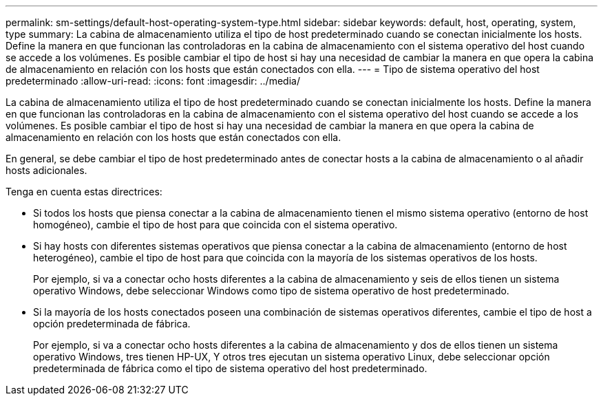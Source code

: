 ---
permalink: sm-settings/default-host-operating-system-type.html 
sidebar: sidebar 
keywords: default, host, operating, system, type 
summary: La cabina de almacenamiento utiliza el tipo de host predeterminado cuando se conectan inicialmente los hosts. Define la manera en que funcionan las controladoras en la cabina de almacenamiento con el sistema operativo del host cuando se accede a los volúmenes. Es posible cambiar el tipo de host si hay una necesidad de cambiar la manera en que opera la cabina de almacenamiento en relación con los hosts que están conectados con ella. 
---
= Tipo de sistema operativo del host predeterminado
:allow-uri-read: 
:icons: font
:imagesdir: ../media/


[role="lead"]
La cabina de almacenamiento utiliza el tipo de host predeterminado cuando se conectan inicialmente los hosts. Define la manera en que funcionan las controladoras en la cabina de almacenamiento con el sistema operativo del host cuando se accede a los volúmenes. Es posible cambiar el tipo de host si hay una necesidad de cambiar la manera en que opera la cabina de almacenamiento en relación con los hosts que están conectados con ella.

En general, se debe cambiar el tipo de host predeterminado antes de conectar hosts a la cabina de almacenamiento o al añadir hosts adicionales.

Tenga en cuenta estas directrices:

* Si todos los hosts que piensa conectar a la cabina de almacenamiento tienen el mismo sistema operativo (entorno de host homogéneo), cambie el tipo de host para que coincida con el sistema operativo.
* Si hay hosts con diferentes sistemas operativos que piensa conectar a la cabina de almacenamiento (entorno de host heterogéneo), cambie el tipo de host para que coincida con la mayoría de los sistemas operativos de los hosts.
+
Por ejemplo, si va a conectar ocho hosts diferentes a la cabina de almacenamiento y seis de ellos tienen un sistema operativo Windows, debe seleccionar Windows como tipo de sistema operativo de host predeterminado.

* Si la mayoría de los hosts conectados poseen una combinación de sistemas operativos diferentes, cambie el tipo de host a opción predeterminada de fábrica.
+
Por ejemplo, si va a conectar ocho hosts diferentes a la cabina de almacenamiento y dos de ellos tienen un sistema operativo Windows, tres tienen HP-UX, Y otros tres ejecutan un sistema operativo Linux, debe seleccionar opción predeterminada de fábrica como el tipo de sistema operativo del host predeterminado.


